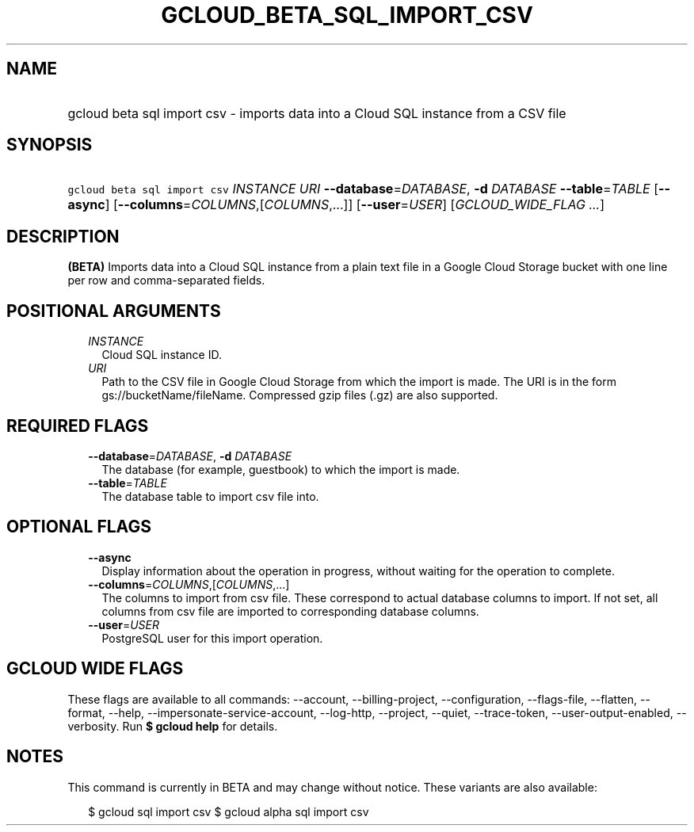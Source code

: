 
.TH "GCLOUD_BETA_SQL_IMPORT_CSV" 1



.SH "NAME"
.HP
gcloud beta sql import csv \- imports data into a Cloud SQL instance from a CSV file



.SH "SYNOPSIS"
.HP
\f5gcloud beta sql import csv\fR \fIINSTANCE\fR \fIURI\fR \fB\-\-database\fR=\fIDATABASE\fR, \fB\-d\fR \fIDATABASE\fR \fB\-\-table\fR=\fITABLE\fR [\fB\-\-async\fR] [\fB\-\-columns\fR=\fICOLUMNS\fR,[\fICOLUMNS\fR,...]] [\fB\-\-user\fR=\fIUSER\fR] [\fIGCLOUD_WIDE_FLAG\ ...\fR]



.SH "DESCRIPTION"

\fB(BETA)\fR Imports data into a Cloud SQL instance from a plain text file in a
Google Cloud Storage bucket with one line per row and comma\-separated fields.



.SH "POSITIONAL ARGUMENTS"

.RS 2m
.TP 2m
\fIINSTANCE\fR
Cloud SQL instance ID.

.TP 2m
\fIURI\fR
Path to the CSV file in Google Cloud Storage from which the import is made. The
URI is in the form gs://bucketName/fileName. Compressed gzip files (.gz) are
also supported.


.RE
.sp

.SH "REQUIRED FLAGS"

.RS 2m
.TP 2m
\fB\-\-database\fR=\fIDATABASE\fR, \fB\-d\fR \fIDATABASE\fR
The database (for example, guestbook) to which the import is made.

.TP 2m
\fB\-\-table\fR=\fITABLE\fR
The database table to import csv file into.


.RE
.sp

.SH "OPTIONAL FLAGS"

.RS 2m
.TP 2m
\fB\-\-async\fR
Display information about the operation in progress, without waiting for the
operation to complete.

.TP 2m
\fB\-\-columns\fR=\fICOLUMNS\fR,[\fICOLUMNS\fR,...]
The columns to import from csv file. These correspond to actual database columns
to import. If not set, all columns from csv file are imported to corresponding
database columns.

.TP 2m
\fB\-\-user\fR=\fIUSER\fR
PostgreSQL user for this import operation.


.RE
.sp

.SH "GCLOUD WIDE FLAGS"

These flags are available to all commands: \-\-account, \-\-billing\-project,
\-\-configuration, \-\-flags\-file, \-\-flatten, \-\-format, \-\-help,
\-\-impersonate\-service\-account, \-\-log\-http, \-\-project, \-\-quiet,
\-\-trace\-token, \-\-user\-output\-enabled, \-\-verbosity. Run \fB$ gcloud
help\fR for details.



.SH "NOTES"

This command is currently in BETA and may change without notice. These variants
are also available:

.RS 2m
$ gcloud sql import csv
$ gcloud alpha sql import csv
.RE

